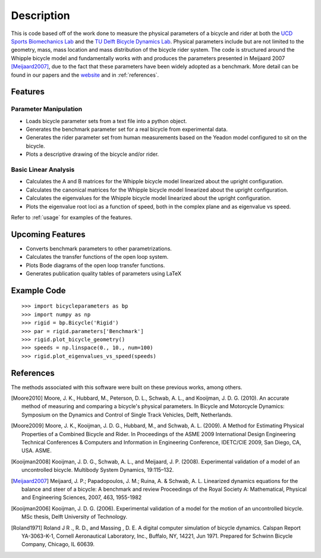===========
Description
===========
This is code based off of the work done to measure the physical parameters of a
bicycle and rider at both the `UCD Sports Biomechanics Lab`_ and the `TU Delft
Bicycle Dynamics Lab`_. Physical parameters include but are not limited to the
geometry, mass, mass location and mass distribution of the bicycle rider
system. The code is structured around the Whipple bicycle model and
fundamentally works with and produces the parameters presented in Meijaard 2007
[Meijaard2007]_, due to the fact that these parameters have been widely adopted
as a benchmark. More detail can be found in our papers and the website_ and in
:ref:`references`.

.. _UCD Sports Biomechanics Lab: http://biosport.ucdavis.edu
.. _TU Delft Bicycle Dynamics Lab: http://bicycle.tudelft.edu
.. _website: http://biosport.ucdavis.edu/research-projects/bicycle/bicycle-parameter-measurement

Features
========

Parameter Manipulation
----------------------

- Loads bicycle parameter sets from a text file into a python object.
- Generates the benchmark parameter set for a real bicycle from experimental
  data.
- Generates the rider parameter set from human measurements based on the Yeadon
  model configured to sit on the bicycle.
- Plots a descriptive drawing of the bicycle and/or rider.

Basic Linear Analysis
---------------------

- Calculates the A and B matrices for the Whipple bicycle model linearized
  about the upright configuration.
- Calculates the canonical matrices for the Whipple bicycle model linearized
  about the upright configuration.
- Calculates the eigenvalues for the Whipple bicycle model linearized about the
  upright configuration.
- Plots the eigenvalue root loci as a function of speed, both in the complex
  plane and as eigenvalue vs speed.

Refer to :ref:`usage` for examples of the features.

Upcoming Features
=================

- Converts benchmark parameters to other parametrizations.
- Calculates the transfer functions of the open loop system.
- Plots Bode diagrams of the open loop transfer functions.
- Generates publication quality tables of parameters using LaTeX

Example Code
============

::

    >>> import bicycleparameters as bp
    >>> import numpy as np
    >>> rigid = bp.Bicycle('Rigid')
    >>> par = rigid.parameters['Benchmark']
    >>> rigid.plot_bicycle_geometry()
    >>> speeds = np.linspace(0., 10., num=100)
    >>> rigid.plot_eigenvalues_vs_speed(speeds)

.. _references:

References
==========
The methods associated with this software were built on these previous works,
among others.

.. [Moore2010] Moore, J. K., Hubbard, M., Peterson, D. L., Schwab, A. L., and Kooijman, J.
   D. G. (2010). An accurate method of measuring and comparing a bicycle's
   physical parameters. In Bicycle and Motorcycle Dynamics: Symposium on the
   Dynamics and Control of Single Track Vehicles, Delft, Netherlands.

.. [Moore2009] Moore, J. K., Kooijman, J. D. G., Hubbard, M., and Schwab, A. L. (2009). A
   Method for Estimating Physical Properties of a Combined Bicycle and Rider.
   In Proceedings of the ASME 2009 International Design Engineering Technical
   Conferences & Computers and Information in Engineering Conference,
   IDETC/CIE 2009, San Diego, CA, USA. ASME.

.. [Kooijman2008] Kooijman, J. D. G., Schwab, A. L., and Meijaard, J. P. (2008). Experimental
   validation of a model of an uncontrolled bicycle. Multibody System Dynamics,
   19:115–132.

.. [Meijaard2007] Meijaard, J. P.; Papadopoulos, J. M.; Ruina, A. & Schwab, A.
   L. Linearized dynamics equations for the balance and steer of a bicycle: A
   benchmark and review Proceedings of the Royal Society A: Mathematical, Physical
   and Engineering Sciences, 2007, 463, 1955-1982

.. [Kooijman2006] Kooijman, J. D. G. (2006). Experimental validation of a model for the motion
   of an uncontrolled bicycle. MSc thesis, Delft University of Technology.

.. [Roland1971] Roland J R ., R. D., and Massing , D. E. A digital computer simulation of
   bicycle dynamics. Calspan Report YA-3063-K-1, Cornell Aeronautical
   Laboratory, Inc., Buffalo, NY, 14221, Jun 1971. Prepared for Schwinn Bicycle
   Company, Chicago, IL 60639.
